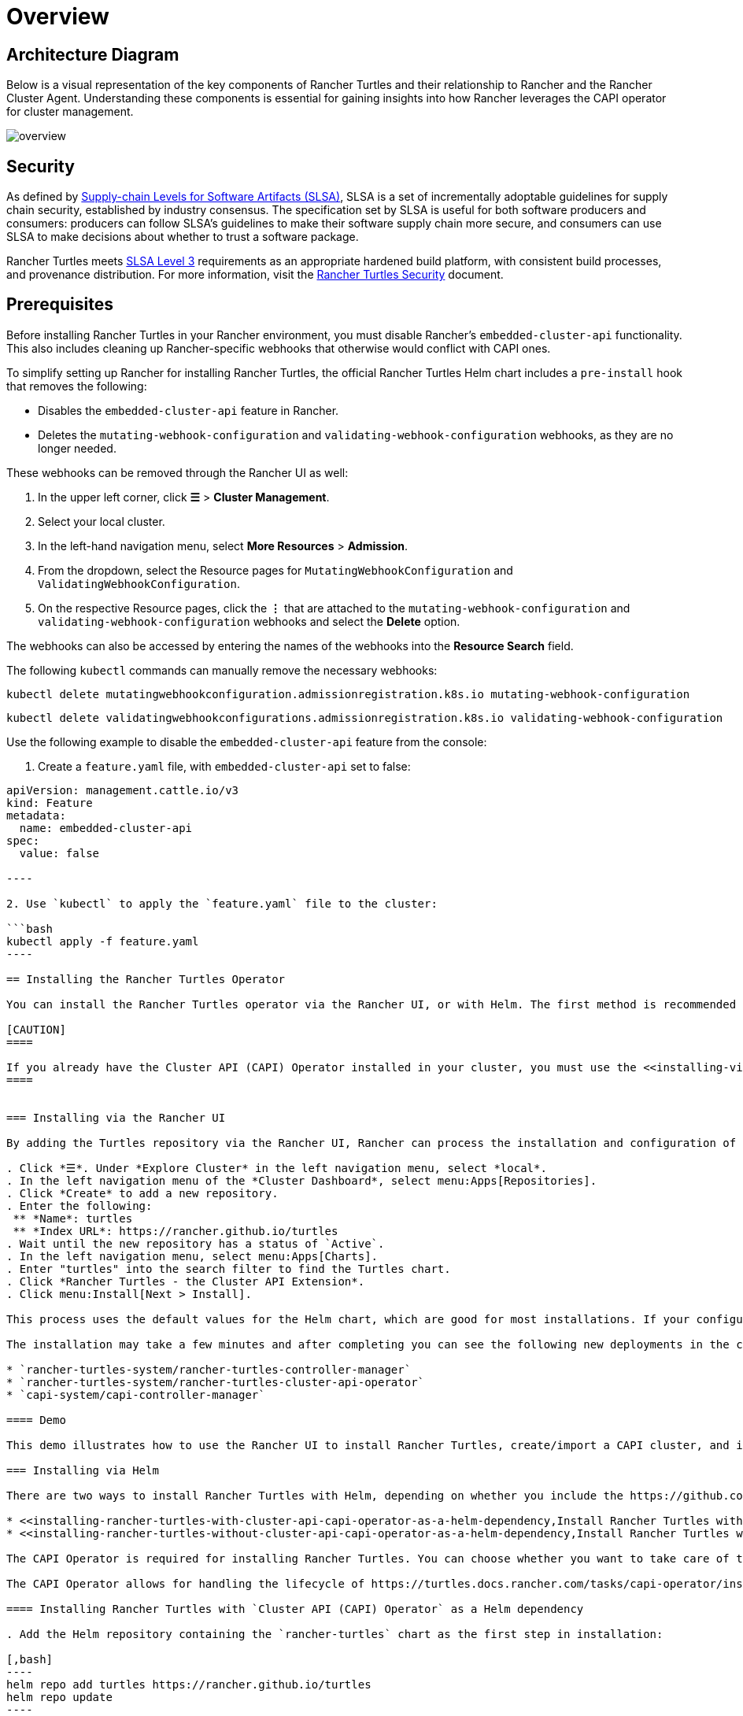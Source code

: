 = Overview
:experimental:

== Architecture Diagram

Below is a visual representation of the key components of Rancher Turtles and their relationship to Rancher and the Rancher Cluster Agent. Understanding these components is essential for gaining insights into how Rancher leverages the CAPI operator for cluster management.

image::/img/30000ft_view.png[overview]

== Security

As defined by https://slsa.dev/spec/v1.0/about[Supply-chain Levels for Software Artifacts (SLSA)], SLSA is a set of incrementally adoptable guidelines for supply chain security, established by industry consensus. The specification set by SLSA is useful for both software producers and consumers: producers can follow SLSA's guidelines to make their software supply chain more secure, and consumers can use SLSA to make decisions about whether to trust a software package.

Rancher Turtles meets https://slsa.dev/spec/v1.0/levels#build-l3[SLSA Level 3] requirements as an appropriate hardened build platform, with consistent build processes, and provenance distribution. For more information, visit the https://turtles.docs.rancher.com/security/slsa[Rancher Turtles Security] document.

== Prerequisites

Before installing Rancher Turtles in your Rancher environment, you must disable Rancher's `embedded-cluster-api` functionality. This also includes cleaning up Rancher-specific webhooks that otherwise would conflict with CAPI ones.

To simplify setting up Rancher for installing Rancher Turtles, the official Rancher Turtles Helm chart includes a `pre-install` hook that removes the following:

* Disables the `embedded-cluster-api` feature in Rancher.
* Deletes the `mutating-webhook-configuration` and `validating-webhook-configuration` webhooks, as they are no longer needed.

These webhooks can be removed through the Rancher UI as well:

. In the upper left corner, click *☰* > *Cluster Management*.
. Select your local cluster.
. In the left-hand navigation menu, select *More Resources* > *Admission*.
. From the dropdown, select the Resource pages for `MutatingWebhookConfiguration` and `ValidatingWebhookConfiguration`.
. On the respective Resource pages, click the *⋮* that are attached to the `mutating-webhook-configuration` and `validating-webhook-configuration` webhooks and select the *Delete* option.

The webhooks can also be accessed by entering the names of the webhooks into the *Resource Search* field.

The following `kubectl` commands can manually remove the necessary webhooks:

[,console]
----
kubectl delete mutatingwebhookconfiguration.admissionregistration.k8s.io mutating-webhook-configuration
----

[,console]
----
kubectl delete validatingwebhookconfigurations.admissionregistration.k8s.io validating-webhook-configuration
----

Use the following example to disable the `embedded-cluster-api` feature from the console:

. Create a `feature.yaml` file, with `embedded-cluster-api` set to false:

```yaml title="feature.yaml"
apiVersion: management.cattle.io/v3
kind: Feature
metadata:
  name: embedded-cluster-api
spec:
  value: false

----

2. Use `kubectl` to apply the `feature.yaml` file to the cluster:

```bash
kubectl apply -f feature.yaml
----

== Installing the Rancher Turtles Operator

You can install the Rancher Turtles operator via the Rancher UI, or with Helm. The first method is recommended for most environments.

[CAUTION]
====

If you already have the Cluster API (CAPI) Operator installed in your cluster, you must use the <<installing-via-helm,manual Helm installation method>>.
====


=== Installing via the Rancher UI

By adding the Turtles repository via the Rancher UI, Rancher can process the installation and configuration of the CAPI Extension.

. Click *☰*. Under *Explore Cluster* in the left navigation menu, select *local*.
. In the left navigation menu of the *Cluster Dashboard*, select menu:Apps[Repositories].
. Click *Create* to add a new repository.
. Enter the following:
 ** *Name*: turtles
 ** *Index URL*: https://rancher.github.io/turtles
. Wait until the new repository has a status of `Active`.
. In the left navigation menu, select menu:Apps[Charts].
. Enter "turtles" into the search filter to find the Turtles chart.
. Click *Rancher Turtles - the Cluster API Extension*.
. Click menu:Install[Next > Install].

This process uses the default values for the Helm chart, which are good for most installations. If your configuration requires overriding some of these defaults, you can either specify the values during installation from the Rancher UI or you can <<installing-via-helm,manually install the chart via Helm>>. For details about available values, see the Rancher Turtles https://turtles.docs.rancher.com/reference-guides/rancher-turtles-chart/values[Helm chart reference guide].

The installation may take a few minutes and after completing you can see the following new deployments in the cluster:

* `rancher-turtles-system/rancher-turtles-controller-manager`
* `rancher-turtles-system/rancher-turtles-cluster-api-operator`
* `capi-system/capi-controller-manager`

==== Demo

This demo illustrates how to use the Rancher UI to install Rancher Turtles, create/import a CAPI cluster, and install monitoring on the cluster:+++<iframe width="560" height="315" src="https://www.youtube.com/embed/lGsr7KfBjgU?si=ORkzuAJjcdXUXMxh" title="YouTube video player" frameborder="0" allow="accelerometer; autoplay; clipboard-write; encrypted-media; gyroscope; picture-in-picture; web-share" allowfullscreen="">++++++</iframe>+++

=== Installing via Helm

There are two ways to install Rancher Turtles with Helm, depending on whether you include the https://github.com/kubernetes-sigs/cluster-api-operator[CAPI Operator] as a dependency:

* <<installing-rancher-turtles-with-cluster-api-capi-operator-as-a-helm-dependency,Install Rancher Turtles with CAPI Operator as a dependency>>.
* <<installing-rancher-turtles-without-cluster-api-capi-operator-as-a-helm-dependency,Install Rancher Turtles without CAPI Operator>>.

The CAPI Operator is required for installing Rancher Turtles. You can choose whether you want to take care of this dependency yourself or let the Rancher Turtles Helm chart manage it for you. <<installing-rancher-turtles-with-cluster-api-capi-operator-as-a-helm-dependency,Installing Turtles as a dependency>> is simpler, but your best option depends on your specific configuration.

The CAPI Operator allows for handling the lifecycle of https://turtles.docs.rancher.com/tasks/capi-operator/installing_core_provider[CAPI providers] using a declarative approach, extending the capabilities of `clusterctl`. If you want to learn more about it, you can refer to https://cluster-api-operator.sigs.k8s.io/[Cluster API Operator book].

==== Installing Rancher Turtles with `Cluster API (CAPI) Operator` as a Helm dependency

. Add the Helm repository containing the `rancher-turtles` chart as the first step in installation:

[,bash]
----
helm repo add turtles https://rancher.github.io/turtles
helm repo update
----

. As mentioned before, installing Rancher Turtles requires the https://github.com/kubernetes-sigs/cluster-api-operator[CAPI Operator]. The Helm chart can automatically install it with a minimal set of flags:

[,bash]
----
helm install rancher-turtles turtles/rancher-turtles --version <version> \
    -n rancher-turtles-system \
    --dependency-update \
    --create-namespace --wait \
    --timeout 180s
----

. This operation could take a few minutes and after completing you can review the installed controllers listed below:

* `rancher-turtles-controller`
* `capi-operator`

[NOTE]
====

* If `cert-manager` is already available in the cluster, disable its installation as a Rancher Turtles dependency. This prevents dependency conflicts:
`--set cluster-api-operator.cert-manager.enabled=false`
* For a list of Rancher Turtles versions, refer to the https://github.com/rancher/turtles/releases[Turtles release page].
====


This is the basic, recommended configuration, which manages the creation of a secret containing the required CAPI feature flags (`CLUSTER_TOPOLOGY`, `EXP_CLUSTER_RESOURCE_SET` and `EXP_MACHINE_POOL` enabled) in the core provider namespace. These feature flags are required to enable additional CAPI functionality.

If you need to override the default behavior and use an existing secret (or add custom environment variables), you can pass the secret name Helm flag. In this case, as a user, you are in charge of managing the secret creation and its content, including enabling the minimum required features: `CLUSTER_TOPOLOGY`, `EXP_CLUSTER_RESOURCE_SET` and `EXP_MACHINE_POOL`.

[,bash]
----
helm install ...
    # Passing secret name and namespace for additional environment variables
    --set cluster-api-operator.cluster-api.configSecret.name=<secret-name>
----

The following is an example of a user-managed secret `cluster-api-operator.cluster-api.configSecret.name=variables` with `CLUSTER_TOPOLOGY`, `EXP_CLUSTER_RESOURCE_SET` and `EXP_MACHINE_POOL` feature flags set and an extra custom variable:

```yaml title="secret.yaml"
apiVersion: v1
kind: Secret
metadata:
  name: variables
  namespace: rancher-turtles-system
type: Opaque
stringData:
  CLUSTER_TOPOLOGY: "true"
  EXP_CLUSTER_RESOURCE_SET: "true"
  EXP_MACHINE_POOL: "true"
  CUSTOM_ENV_VAR: "false"

----

[IMPORTANT]
====

For detailed information on the values supported by the chart and their usage, refer to [Helm chart options](https://turtles.docs.rancher.com/reference-guides/rancher-turtles-chart/values)
====


#### Installing Rancher Turtles without `Cluster API (CAPI) Operator` as a Helm dependency

[NOTE]
====

Remember that if you opt for this installation option, you must manage the CAPI Operator installation yourself. You can follow the [CAPI Operator guide](https://turtles.docs.rancher.com/contributing/install_capi_operator) in the Rancher Turtles documentation for assistance.
====


1. Add the Helm repository containing the `rancher-turtles` chart as the first step in installation:

```bash
helm repo add turtles https://rancher.github.io/turtles
helm repo update
----

. Install the chart into the `rancher-turtles-system` namespace:

[,bash]
----
helm install rancher-turtles turtles/rancher-turtles --version <version>
    -n rancher-turtles-system
    --set cluster-api-operator.enabled=false
    --set cluster-api-operator.cluster-api.enabled=false
    --create-namespace --wait
    --dependency-update
----

The previous commands tell Helm to ignore installing `cluster-api-operator` as a dependency.

. This operation could take a few minutes and after completing you can review the installed controller listed below:

* `rancher-turtles-controller`

== Uninstalling Rancher Turtles

[CAUTION]
====

When installing Rancher Turtles in your Rancher environment, by default, Rancher Turtles enables the CAPI Operator cleanup. This includes cleaning up CAPI Operator specific webhooks and deployments that otherwise cause issues with Rancher provisioning.

To simplify uninstalling Rancher Turtles (via Rancher or Helm command), the official Rancher Turtles Helm chart includes a `post-delete` hook that that removes the following:

* Deletes the `mutating-webhook-configuration` and `validating-webhook-configuration` webhooks that are no longer needed.
* Deletes the CAPI `deployments` that are no longer needed.
====


To uninstall Rancher Turtles:

[,bash]
----
helm uninstall -n rancher-turtles-system rancher-turtles --cascade foreground --wait
----

This may take a few minutes to complete.

[NOTE]
====

Remember that, if you use a different name for the installation or a different namespace, you may need to customize the command for your specific configuration.
====


After Rancher Turtles is uninstalled, Rancher's `embedded-cluster-api` feature must be re-enabled:

. Create a `feature.yaml` file, with `embedded-cluster-api` set to true:

```yaml title="feature.yaml"
apiVersion: management.cattle.io/v3
kind: Feature
metadata:
  name: embedded-cluster-api
spec:
  value: true

----

2. Use `kubectl` to apply the `feature.yaml` file to the cluster:

```bash
kubectl apply -f feature.yaml
----
